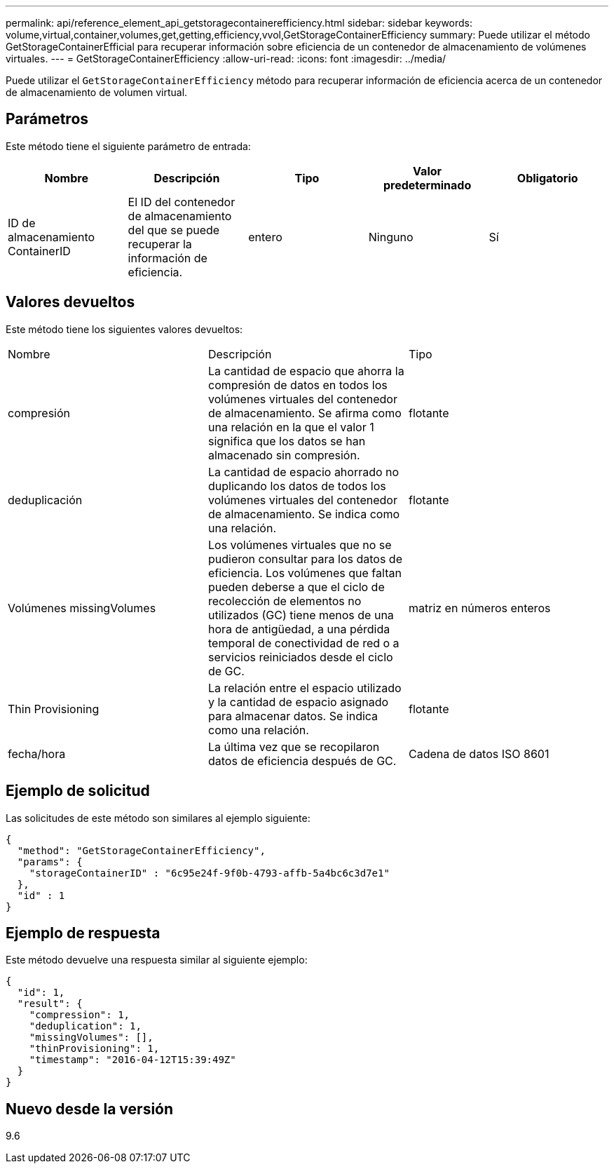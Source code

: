 ---
permalink: api/reference_element_api_getstoragecontainerefficiency.html 
sidebar: sidebar 
keywords: volume,virtual,container,volumes,get,getting,efficiency,vvol,GetStorageContainerEfficiency 
summary: Puede utilizar el método GetStorageContainerEfficial para recuperar información sobre eficiencia de un contenedor de almacenamiento de volúmenes virtuales. 
---
= GetStorageContainerEfficiency
:allow-uri-read: 
:icons: font
:imagesdir: ../media/


[role="lead"]
Puede utilizar el `GetStorageContainerEfficiency` método para recuperar información de eficiencia acerca de un contenedor de almacenamiento de volumen virtual.



== Parámetros

Este método tiene el siguiente parámetro de entrada:

|===
| Nombre | Descripción | Tipo | Valor predeterminado | Obligatorio 


 a| 
ID de almacenamiento ContainerID
 a| 
El ID del contenedor de almacenamiento del que se puede recuperar la información de eficiencia.
 a| 
entero
 a| 
Ninguno
 a| 
Sí

|===


== Valores devueltos

Este método tiene los siguientes valores devueltos:

|===


| Nombre | Descripción | Tipo 


 a| 
compresión
 a| 
La cantidad de espacio que ahorra la compresión de datos en todos los volúmenes virtuales del contenedor de almacenamiento. Se afirma como una relación en la que el valor 1 significa que los datos se han almacenado sin compresión.
 a| 
flotante



 a| 
deduplicación
 a| 
La cantidad de espacio ahorrado no duplicando los datos de todos los volúmenes virtuales del contenedor de almacenamiento. Se indica como una relación.
 a| 
flotante



 a| 
Volúmenes missingVolumes
 a| 
Los volúmenes virtuales que no se pudieron consultar para los datos de eficiencia. Los volúmenes que faltan pueden deberse a que el ciclo de recolección de elementos no utilizados (GC) tiene menos de una hora de antigüedad, a una pérdida temporal de conectividad de red o a servicios reiniciados desde el ciclo de GC.
 a| 
matriz en números enteros



 a| 
Thin Provisioning
 a| 
La relación entre el espacio utilizado y la cantidad de espacio asignado para almacenar datos. Se indica como una relación.
 a| 
flotante



 a| 
fecha/hora
 a| 
La última vez que se recopilaron datos de eficiencia después de GC.
 a| 
Cadena de datos ISO 8601

|===


== Ejemplo de solicitud

Las solicitudes de este método son similares al ejemplo siguiente:

[listing]
----
{
  "method": "GetStorageContainerEfficiency",
  "params": {
    "storageContainerID" : "6c95e24f-9f0b-4793-affb-5a4bc6c3d7e1"
  },
  "id" : 1
}
----


== Ejemplo de respuesta

Este método devuelve una respuesta similar al siguiente ejemplo:

[listing]
----
{
  "id": 1,
  "result": {
    "compression": 1,
    "deduplication": 1,
    "missingVolumes": [],
    "thinProvisioning": 1,
    "timestamp": "2016-04-12T15:39:49Z"
  }
}
----


== Nuevo desde la versión

9.6
